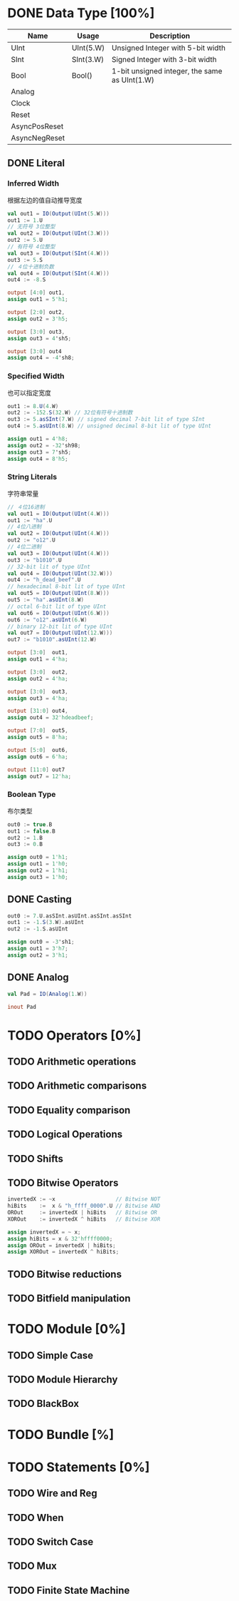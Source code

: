 * DONE Data Type [100%]
CLOSED: [2021-09-15 三 00:51]
| Name          | Usage     | Description                                   |
|---------------+-----------+-----------------------------------------------|
| UInt          | UInt(5.W) | Unsigned Integer with 5-bit width             |
| SInt          | SInt(3.W) | Signed Integer with 3-bit width               |
| Bool          | Bool()    | 1-bit unsigned integer, the same as UInt(1.W) |
| Analog        |           |                                               |
| Clock         |           |                                               |
| Reset         |           |                                               |
| AsyncPosReset |           |                                               |
| AsyncNegReset |           |                                               |

** DONE Literal
*** Inferred Width  
根据左边的值自动推导宽度
#+begin_src scala
  val out1 = IO(Output(UInt(5.W)))
  out1 := 1.U
  // 无符号 3位整型
  val out2 = IO(Output(UInt(3.W)))
  out2 := 5.U
  // 有符号 4位整型
  val out3 = IO(Output(SInt(4.W)))
  out3 := 5.S 
  // ４位十进制负数
  val out4 = IO(Output(SInt(4.W)))
  out4 := -8.S
#+end_src

#+begin_src verilog
  output [4:0] out1,
  assign out1 = 5'h1;
  
  output [2:0] out2,
  assign out2 = 3'h5;
  
  output [3:0] out3,
  assign out3 = 4'sh5;

  output [3:0] out4
  assign out4 = -4'sh8;
#+end_src
*** Specified Width
也可以指定宽度
#+begin_src scala
  out1 := 8.U(4.W)
  out2 := -152.S(32.W) // 32位有符号十进制数
  out3 := 5.asSInt(7.W) // signed decimal 7-bit lit of type SInt
  out4 := 5.asUInt(8.W) // unsigned decimal 8-bit lit of type UInt
#+end_src

#+begin_src verilog
  assign out1 = 4'h8;
  assign out2 = -32'sh98;
  assign out3 = 7'sh5;
  assign out4 = 8'h5;
#+end_src
*** String Literals
字符串常量
#+begin_src scala
  // ４位16进制
  val out1 = IO(Output(UInt(4.W)))
  out1 := "ha".U
  // 4位八进制
  val out2 = IO(Output(UInt(4.W)))
  out2 := "o12".U 
  // 4位二进制
  val out3 = IO(Output(UInt(4.W)))
  out3 := "b1010".U
  // 32-bit lit of type UInt
  val out4 = IO(Output(UInt(32.W)))
  out4 := "h_dead_beef".U
  // hexadecimal 8-bit lit of type UInt
  val out5 = IO(Output(UInt(8.W)))
  out5 := "ha".asUInt(8.W)
  // octal 6-bit lit of type UInt
  val out6 = IO(Output(UInt(6.W)))
  out6 := "o12".asUInt(6.W)
  // binary 12-bit lit of type UInt
  val out7 = IO(Output(UInt(12.W)))
  out7 := "b1010".asUInt(12.W)
#+end_src

#+begin_src verilog
  output [3:0]  out1,
  assign out1 = 4'ha;
  
  output [3:0]  out2,
  assign out2 = 4'ha;
  
  output [3:0]  out3,
  assign out3 = 4'ha;
  
  output [31:0] out4,
  assign out4 = 32'hdeadbeef;
  
  output [7:0]  out5,
  assign out5 = 8'ha;
  
  output [5:0]  out6,
  assign out6 = 6'ha;

  output [11:0] out7
  assign out7 = 12'ha;
#+end_src
*** Boolean Type
布尔类型
#+begin_src scala
  out0 := true.B
  out1 := false.B
  out2 := 1.B
  out3 := 0.B
#+end_src

#+begin_src verilog
  assign out0 = 1'h1;
  assign out1 = 1'h0;
  assign out2 = 1'h1;
  assign out3 = 1'h0;
#+end_src
** DONE Casting
#+begin_src scala
  out0 := 7.U.asSInt.asUInt.asSInt.asSInt
  out1 := -1.S(3.W).asUInt
  out2 := -1.S.asUInt
#+end_src

#+begin_src verilog
  assign out0 = -3'sh1;
  assign out1 = 3'h7;
  assign out2 = 3'h1;
#+end_src
** DONE Analog
#+begin_src scala
  val Pad = IO(Analog(1.W))
#+end_src

#+begin_src verilog
  inout Pad
#+end_src
* TODO Operators [0%]
** TODO Arithmetic operations

** TODO Arithmetic comparisons

** TODO Equality comparison

** TODO Logical Operations

** TODO Shifts

** TODO Bitwise Operators
#+begin_src scala
invertedX := ~x                   // Bitwise NOT
hiBits    :=  x & "h_ffff_0000".U // Bitwise AND
OROut     := invertedX | hiBits   // Bitwise OR
XOROut    := invertedX ^ hiBits   // Bitwise XOR
#+end_src

#+begin_src verilog
assign invertedX = ~ x;
assign hiBits = x & 32'hffff0000;
assign OROut = invertedX | hiBits;
assign XOROut = invertedX ^ hiBits;
#+end_src

** TODO Bitwise reductions

** TODO Bitfield manipulation

* TODO Module [0%]
** TODO Simple Case

** TODO Module Hierarchy

** TODO BlackBox
* TODO Bundle [%]

* TODO Statements [0%]
** TODO Wire and Reg
** TODO When
** TODO Switch Case

** TODO Mux

** TODO Finite State Machine
